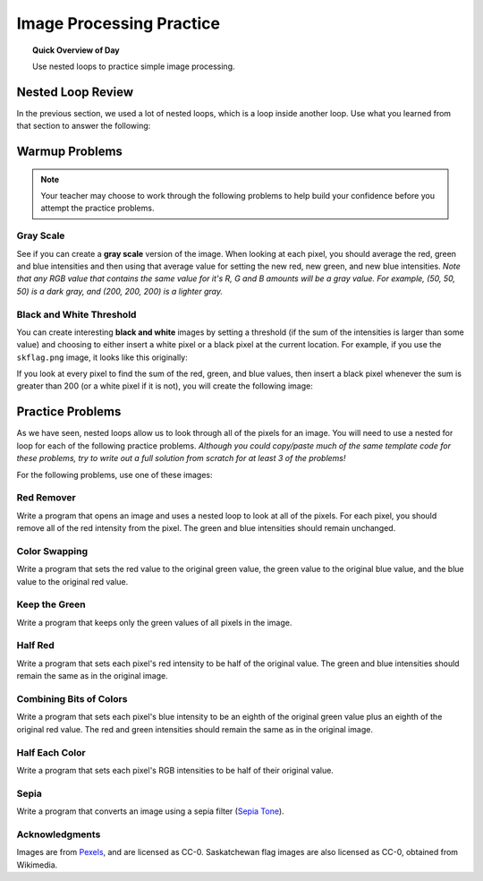 .. qnum::
   :prefix: image-processing-practice
   :start: 1


Image Processing Practice
==========================

.. topic:: Quick Overview of Day

    Use nested loops to practice simple image processing.


.. reveal:: curriculum_addressed
    :showtitle: Curriculum Outcomes Addressed In This Section

    - **CS20-CP1** Apply various problem-solving strategies to solve programming problems throughout Computer Science 20.
    - **CS20-FP1** Utilize different data types, including integer, floating point, Boolean and string, to solve programming problems.
    - **CS20-FP2** Investigate how control structures affect program flow.
    - **CS20-FP3** Construct and utilize functions to encapsulate reusable pieces of code.


Nested Loop Review
-------------------

In the previous section, we used a lot of nested loops, which is a loop inside another loop. Use what you learned from that section to answer the following:

.. fillintheblank:: nested_loops_review_1

    In the following code, how many lines does this code print?::

        for i in range(4):
            for j in range(3):
                print(i, j)

    - :12: Great!
      :4: Careful! Although the outer loop does repeat four times, the inner loop repeats three times for each outer iteration.
      :3: Careful! Although the inner loop does repeat three times, the outer loop causes that to happen four times.
      :.*: Try again!


.. mchoice:: nested_loops_review_2
    :answer_a: 0 0
    :answer_b: 4 3
    :answer_c: 3 4
    :answer_d: 3 2
    :answer_e: 2 3
    :correct: d
    :feedback_a: Try again! This would be the first thing printed.
    :feedback_b: Try again! Remember that when using range, the numbers will go up to, but not including, the value passed to range. This is because the first number will be a 0.
    :feedback_c: Try again! Consider which loop is using the variable i as it's counter.
    :feedback_d: Great!
    :feedback_e: Try again! Consider which loop is using the variable i as it's counter.

    What is the last line that the following code will print?::

        for x in range(4):
            for y in range(3):
                print(x, y)


.. mchoice:: nested_loops_review_3
    :answer_a: The window will slowly be filled in from top to bottom with red pixels.
    :answer_b: The window will slowly be filled in from bottom to top with red pixels.
    :answer_c: The window will slowly be filled in from left to right with red pixels.
    :answer_d: The window will slowly be filled in from right to left with red pixels.
    :answer_e: No animation will be shown. The window will simply show up as all red pixels.
    :correct: c
    :feedback_a: Try again! Notice that the y value will iterate entirely through the loop before the x value iterates at all.
    :feedback_b: Try again! Remember that the origin is on the top left side of the image, and range begins counting at 0.
    :feedback_c: Great!
    :feedback_d: Try again! Remember that the origin is on the top left side of the image, and range begins counting at 0.
    :feedback_e: Try again! This would happen if img.draw(win) was NOT inside the nested for loop.

    When you run this code, what will the animation look like?::

        import image

        width = 400
        height = 300

        win = image.ImageWin(width, height)
        img = image.EmptyImage(width, height)

        for x in range(width):
            for y in range(height):
                new_pixel = image.Pixel(255, 0, 0)
                img.set_pixel(x, y, new_pixel)
            img.draw(win)

Warmup Problems
-----------------

.. note:: Your teacher may choose to work through the following problems to help build your confidence before you attempt the practice problems.



Gray Scale
~~~~~~~~~~~

See if you can create a **gray scale** version of the image. When looking at each pixel, you should average the red, green and blue intensities and then using that average value for setting the new red, new green, and new blue intensities. *Note that any RGB value that contains the same value for it's R, G and B amounts will be a gray value. For example, (50, 50, 50) is a dark gray, and (200, 200, 200) is a lighter gray.* 


.. activecode::  gray_scale
    :nocodelens:

    import image

    img = image.Image("skflag.png")
    canvas = image.ImageWin(img.get_width(), img.get_height())
    img.draw(canvas)

    for row in range(img.get_height()):
        for col in range(img.get_width()):
            p = img.get_pixel(col, row)

            # adjust the following to apply your image processing
            new_red = p.get_red()
            new_green = p.get_green()
            new_blue = p.get_blue()

            new_pixel = image.Pixel(new_red, new_green, new_blue)

            img.set_pixel(col, row, new_pixel)

        # unindent the following line to remove the "animation"
        img.draw(canvas)


Black and White Threshold
~~~~~~~~~~~~~~~~~~~~~~~~~~

You can create interesting **black and white** images by setting a threshold (if the sum of the intensities is larger than some value) and choosing to either insert a white pixel or a black pixel at the current location. For example, if you use the ``skflag.png`` image, it looks like this originally:

.. raw:: html

    <img src="../../_static/skflag.png">

If you look at every pixel to find the sum of the red, green, and blue values, then insert a black pixel whenever the sum is greater than 200 (or a white pixel if it is not), you will create the following image:

.. image:: images/threshold-flag.png

.. activecode:: black_white_threshold
    :nocodelens:

    # Try to create a solution to this problem 
    #   WITHOUT looking back to previous solutions.
    # Be sure to experiment with different threshold values!


Practice Problems
------------------

As we have seen, nested loops allow us to look through all of the pixels for an image. You will need to use a nested for loop for each of the following practice problems. *Although you could copy/paste much of the same template code for these problems, try to write out a full solution from scratch for at least 3 of the problems!*

For the following problems, use one of these images:

.. raw:: html

    <img src="../../_static/skflag.png" id="skflag.png">
    <h4 style="text-align: center;">skflag.png</h4>

.. raw:: html

    <img src="../../_static/moon.jpg" id="moon.jpg">
    <h4 style="text-align: center;">moon.jpg</h4>

.. raw:: html

    <img src="../../_static/sneakers.jpg" id="sneakers.jpg">
    <h4 style="text-align: center;">sneakers.jpg</h4>

.. raw:: html

    <img src="../../_static/rooster.jpg" id="rooster.jpg">
    <h4 style="text-align: center;">rooster.jpg</h4>


Red Remover
~~~~~~~~~~~~

Write a program that opens an image and uses a nested loop to look at all of the pixels. For each pixel, you should remove all of the red intensity from the pixel. The green and blue intensities should remain unchanged.


.. activecode::  practice_problem_red_remover
    :nocodelens:

    import image

    width = img.get_width()
    height = img.get_height()

    img = image.Image("sneakers.jpg")
    win = image.ImageWin(width, height)
    img.draw(win)

    # your code goes here!

    img.draw(win)

.. reveal:: red_remover_solution
    :showtitle: Solution Image

    If you are using the sneakers.jpg image, your solution should look something like this:

    .. image:: images/red-remover-solution.png


Color Swapping 
~~~~~~~~~~~~~~~~~~~~~~~~

Write a program that sets the red value to the original green value, the green value to the original blue value, and the blue value to the original red value.

 .. activecode::  practice_problem_color_swapper
    :nocodelens:

    # Try to create a solution to this problem 
    #   WITHOUT looking back to previous solutions.

.. reveal:: color_swapping_solution
    :showtitle: Solution Image

    If you are using the sneakers.jpg image, your solution should look something like this:

    .. image:: images/color-swapping-solution.png

Keep the Green
~~~~~~~~~~~~~~~~~~~~

Write a program that keeps only the green values of all pixels in the image.

 .. activecode::  practice_problem_keep_the_green
    :nocodelens:

    # Try to create a solution to this problem 
    #   WITHOUT looking back to previous solutions.

.. reveal:: keep_green_solution
    :showtitle: Solution Image

    If you are using the sneakers.jpg image, your solution should look something like this:

    .. image:: images/keep-green-solution.png

Half Red
~~~~~~~~~~~~~~~~~~~~~~~~

Write a program that sets each pixel's red intensity to be half of the original value. The green and blue intensities should remain the same as in the original image.

 .. activecode::  practice_problem_half_red
    :nocodelens:

    # Try to create a solution to this problem 
    #   WITHOUT looking back to previous solutions.

.. reveal:: half_red_solution
    :showtitle: Solution Image

    If you are using the sneakers.jpg image, your solution should look something like this:

    .. image:: images/half-red-solution.png

Combining Bits of Colors
~~~~~~~~~~~~~~~~~~~~~~~~~~~

Write a program that sets each pixel's blue intensity to be an eighth of the original green value plus an eighth of the original red value. The red and green intensities should remain the same as in the original image.

 .. activecode::  practice_problem_combining_colors
    :nocodelens:

    # Try to create a solution to this problem 
    #   WITHOUT looking back to previous solutions.

.. reveal:: combining_colors_solution
    :showtitle: Solution Image

    If you are using the sneakers.jpg image, your solution should look something like this:

    .. image:: images/combining-colors-solution.png

Half Each Color
~~~~~~~~~~~~~~~~~~~

Write a program that sets each pixel's RGB intensities to be half of their original value.

 .. activecode::  practice_problem_half_each_color
    :nocodelens:

    # Try to create a solution to this problem 
    #   WITHOUT looking back to previous solutions.

.. reveal:: half_each_solution
    :showtitle: Solution Image

    If you are using the sneakers.jpg image, your solution should look something like this:

    .. image:: images/half-each-solution.png

Sepia
~~~~~~~

Write a program that converts an image using a sepia filter (`Sepia Tone <https://stackoverflow.com/questions/1061093/how-is-a-sepia-tone-created>`_).

 .. activecode::  practice_problem_sepia_tone
    :nocodelens:

    # Try to create a solution to this problem 
    #   WITHOUT looking back to previous solutions.

.. reveal:: sepia_solution
    :showtitle: Solution Image

    If you are using the sneakers.jpg image, your solution should look something like this:

    .. image:: images/sepia-solution.png


Acknowledgments
~~~~~~~~~~~~~~~~~~

Images are from `Pexels <https://www.pexels.com/>`_, and are licensed as CC-0. Saskatchewan flag images are also licensed as CC-0, obtained from Wikimedia.
